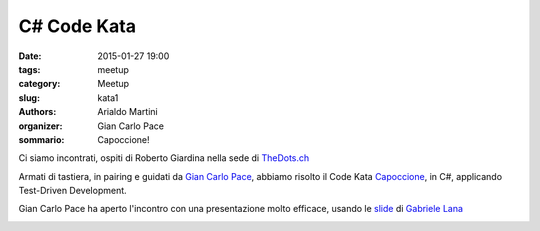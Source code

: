 C# Code Kata
############

:date: 2015-01-27 19:00
:tags: meetup
:category: Meetup
:slug: kata1
:authors: Arialdo Martini
:organizer: Gian Carlo Pace
:sommario: Capoccione!

Ci siamo incontrati, ospiti di Roberto Giardina nella sede di `TheDots.ch <http://thedots.ch>`_

Armati di tastiera, in pairing e guidati da `Gian Carlo Pace <https://github.com/gicappa>`_, abbiamo risolto il Code Kata Capoccione_, in C#, applicando Test-Driven Development.


Gian Carlo Pace ha aperto l'incontro con una presentazione molto efficace, usando le slide_ di `Gabriele Lana <https://twitter.com/gabrielelana>`_

.. image:: images/kata1/kata1_1.jpg
.. image:: images/kata1/kata1_2.jpg
.. image:: images/kata1/gianrobigia.jpg
.. image:: images/kata1/lucafranco.jpg

.. _Capoccione: http://www.github.com/ticinoxp/capoccione
.. _slide: http://www.slideshare.net/gabriele.lana/programmingkatas

